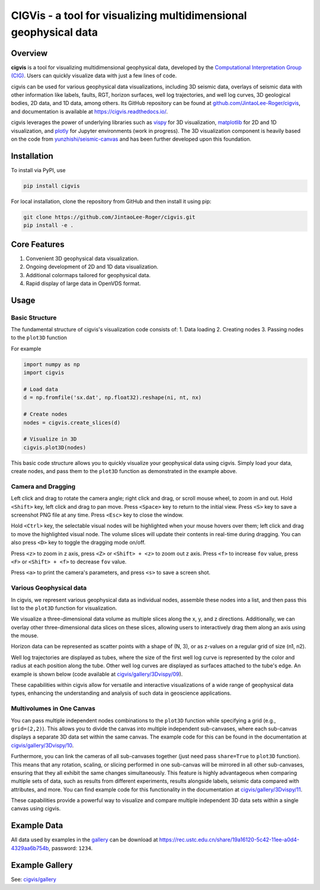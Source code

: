 CIGVis - a tool for visualizing multidimensional geophysical data
======================================================================

Overview
------------

**cigvis** is a tool for visualizing multidimensional geophysical data, 
developed by the 
`Computational Interpretation Group (CIG) <https://cig.ustc.edu.cn/main.htm>`_. 
Users can quickly visualize data with just a few lines of code.

cigvis can be used for various geophysical data visualizations, 
including 3D seismic data, overlays of seismic data with other 
information like labels, faults, RGT, horizon surfaces, well log 
trajectories, and well log curves, 3D geological bodies, 2D data, 
and 1D data, among others. Its GitHub repository can be found at 
`github.com/JintaoLee-Roger/cigvis <https://github.com/JintaoLee-Roger/cigvis>`_, 
and documentation is available at 
`https://cigvis.readthedocs.io/ <https://cigvis.readthedocs.io/>`_.

cigvis leverages the power of underlying libraries such as 
`vispy <https://github.com/vispy/vispy>`_ for 3D visualization, 
`matplotlib <https://matplotlib.org/>`_ for 2D and 1D visualization, 
and `plotly <https://plotly.com/>`_ for Jupyter environments (work in progress). 
The 3D visualization component is heavily based on the code from 
`yunzhishi/seismic-canvas <https://github.com/yunzhishi/seismic-canvas>`_ 
and has been further developed upon this foundation.

Installation
----------------

To install via PyPI, use

.. code-block:: bash

    pip install cigvis


For local installation, clone the repository from GitHub and then install it using pip:

.. code-block:: bash

    git clone https://github.com/JintaoLee-Roger/cigvis.git
    pip install -e .


Core Features
-----------------

1. Convenient 3D geophysical data visualization.
2. Ongoing development of 2D and 1D data visualization.
3. Additional colormaps tailored for geophysical data.
4. Rapid display of large data in OpenVDS format.

Usage
---------

Basic Structure
^^^^^^^^^^^^^^^^^^

The fundamental structure of cigvis's visualization code consists of:
1. Data loading
2. Creating nodes
3. Passing nodes to the ``plot3D`` function

For example

.. code-block:: bash

    import numpy as np
    import cigvis

    # Load data
    d = np.fromfile('sx.dat', np.float32).reshape(ni, nt, nx)

    # Create nodes
    nodes = cigvis.create_slices(d)

    # Visualize in 3D
    cigvis.plot3D(nodes)


This basic code structure allows you to quickly visualize your geophysical data using cigvis. Simply load your data, create nodes, and pass them to the ``plot3D`` function as demonstrated in the example above.

Camera and Dragging
^^^^^^^^^^^^^^^^^^^^^^

Left click and drag to rotate the camera angle; right click and drag, or scroll mouse wheel, to zoom in and out. Hold ``<Shift>`` key, left click and drag to pan move. Press ``<Space>`` key to return to the initial view. Press ``<S>`` key to save a screenshot PNG file at any time. Press ``<Esc>`` key to close the window.

Hold ``<Ctrl>`` key, the selectable visual nodes will be highlighted when your mouse hovers over them; left click and drag to move the highlighted visual node. The volume slices will update their contents in real-time during dragging. You can also press ``<D>`` key to toggle the dragging mode on/off.

Press ``<z>`` to zoom in z axis, press ``<Z>`` or ``<Shift> + <z>`` to zoom out z axis. 
Press ``<f>`` to increase ``fov`` value, press ``<F>`` or ``<Shift> + <f>`` to decrease ``fov`` value.

.. image:: https://raw.githubusercontent.com/JintaoLee-Roger/images/main/cigvis/ex.gif
   :alt: ex1

Press ``<a>`` to print the camera's parameters, and press ``<s>`` to save a screen shot.

Various Geophysical data
^^^^^^^^^^^^^^^^^^^^^^^^^^^

In cigvis, we represent various geophysical data as individual nodes, assemble these nodes into a list, and then pass this list to the ``plot3D`` function for visualization.

We visualize a three-dimensional data volume as multiple slices along the x, y, and z directions. Additionally, we can overlay other three-dimensional data slices on these slices, allowing users to interactively drag them along an axis using the mouse.

Horizon data can be represented as scatter points with a shape of (N, 3), or as z-values on a regular grid of size (n1, n2).

Well log trajectories are displayed as tubes, where the size of the first well log curve is represented by the color and radius at each position along the tube. Other well log curves are displayed as surfaces attached to the tube's edge. An example is shown below 
(code available at `cigvis/gallery/3Dvispy/09 <https://cigvis.readthedocs.io/en/latest/gallery/3Dvispy/09-slice_surf_body_logs.html#sphx-glr-gallery-3dvispy-09-slice-surf-body-logs-py>`_).

.. image:: https://raw.githubusercontent.com/JintaoLee-Roger/images/main/cigvis/3Dvispy/09.png
   :alt: 09

These capabilities within cigvis allow for versatile and interactive visualizations of a wide range of geophysical data types, enhancing the understanding and analysis of such data in geoscience applications.

Multivolumes in One Canvas
^^^^^^^^^^^^^^^^^^^^^^^^^^^^^

You can pass multiple independent nodes combinations to the ``plot3D`` function while specifying a grid (e.g., ``grid=(2,2)``). This allows you to divide the canvas into multiple independent sub-canvases, where each sub-canvas displays a separate 3D data set within the same canvas. The example code for this can be found in the documentation 
at `cigvis/gallery/3Dvispy/10 <https://cigvis.readthedocs.io/en/latest/gallery/3Dvispy/10-multi_canvas.html#sphx-glr-gallery-3dvispy-10-multi-canvas-py>`_.

.. image:: https://raw.githubusercontent.com/JintaoLee-Roger/images/main/cigvis/3Dvispy/10.gif
   :alt: 10

Furthermore, you can link the cameras of all sub-canvases together (just need pass ``share=True`` to ``plot3D`` function). This means that any rotation, scaling, or slicing performed in one sub-canvas will be mirrored in all other sub-canvases, ensuring that they all exhibit the same changes simultaneously. This feature is highly advantageous when comparing multiple sets of data, such as results from different experiments, results alongside labels, seismic data compared with attributes, and more. 
You can find example code for this functionality in the documentation 
at `cigvis/gallery/3Dvispy/11 <https://cigvis.readthedocs.io/en/latest/gallery/3Dvispy/11-share_cameras.html#sphx-glr-gallery-3dvispy-11-share-cameras-py>`_.

.. image:: https://raw.githubusercontent.com/JintaoLee-Roger/images/main/cigvis/3Dvispy/11.gif
   :alt: 11

These capabilities provide a powerful way to visualize and compare multiple independent 3D data sets within a single canvas using cigvis.



Example Data
---------------

All data used by examples in the 
`gallery <https://cigvis.readthedocs.io/gallery>`_ 
can be download at 
`https://rec.ustc.edu.cn/share/19a16120-5c42-11ee-a0d4-4329aa6b754b <https://rec.ustc.edu.cn/share/19a16120-5c42-11ee-a0d4-4329aa6b754b>`_, 
password: ``1234``.



Example Gallery
------------------

See: `cigvis/gallery <https://cigvis.readthedocs.io/gallery>`_
